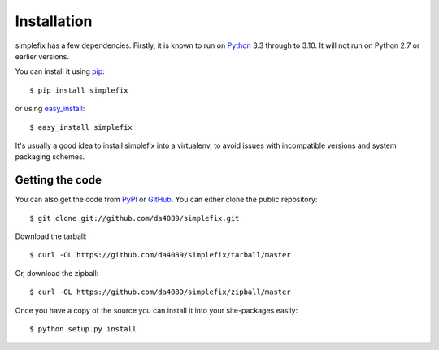.. _getting:

Installation
============

simplefix has a few dependencies.  Firstly, it is known to run on
Python_ 3.3 through to 3.10.  It will not run on Python 2.7 or
earlier versions.

You can install it using pip_::

    $ pip install simplefix

or using easy_install_::

    $ easy_install simplefix

It's usually a good idea to install simplefix into a virtualenv, to avoid
issues with incompatible versions and system packaging schemes.

Getting the code
----------------

You can also get the code from PyPI_ or GitHub_. You can either clone the
public repository::

    $ git clone git://github.com/da4089/simplefix.git

Download the tarball::

    $ curl -OL https://github.com/da4089/simplefix/tarball/master

Or, download the zipball::

    $ curl -OL https://github.com/da4089/simplefix/zipball/master

Once you have a copy of the source you can install it into your site-packages
easily::

    $ python setup.py install



.. _easy_install: http://github.com/pypa/setuptools
.. _GitHub: https://github.com/da4089/simplefix
.. _Python: http://www.python.org/
.. _PyPI: https://pypi.org/project/simplefix/
.. _pip: http://www.pip-installer.org/



